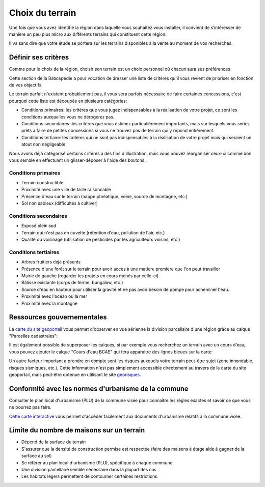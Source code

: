 Choix du terrain
================

Une fois que vous avez identifié la région dans laquelle vous souhaitez vous installer, il convient de s'intéresser de manière un peu plus micro aux différents terrains qui constituent cette région.

Il va sans dire que votre étude se portera sur les terrains disponibles à la vente au moment de vos recherches.

Définir ses critères
--------------------

.. role:: fa-bars

Comme pour le choix de la région, choisir son terrain est un choix personnel où chacun aura ses préférences.

Cette section de la Babospédie a pour vocation de dresser une liste de critères qu'il vous revient de prioriser en fonction de vos objectifs.

Le terrain parfait n'existant probablement pas, il vous sera parfois nécessaire de faire certaines concessions,
c'est pourquoi cette liste est découpée en plusieurs catégories:

- Conditions primaires: les critères que vous jugez indispensables à la réalisation de votre projet, ce sont les conditions auxquelles vous ne dérogerez pas.
- Conditions secondaires: les critères que vous estimez particulièrement importants, mais sur lesquels vous seriez prêts à faire de petites concessions si vous ne trouvez pas de terrain qui y répond entièrement.
- Conditions tertiaire: les critères qui ne sont pas indispensables à la réalisation de votre projet mais qui seraient un atout non négligeable

Nous avons déjà catégorisé certains critères à des fins d'illustration, mais vous pouvez réorganiser ceux-ci comme bon vous semble en effectuant un glisser-déposer à l'aide des boutons :fa-bars:`.`


Conditions primaires
~~~~~~~~~~~~~~~~~~~~

- Terrain constructible
- Proximité avec une ville de taille raisonnable
- Présence d'eau sur le terrain (nappe phréatique, veine, source de montagne, etc.)
- Sol non sableux (difficultés à cultiver)

Conditions secondaires
~~~~~~~~~~~~~~~~~~~~~~

- Exposé plein sud
- Terrain qui n'est pas en cuvette (rétention d'eau, pollution de l'air, etc.)
- Qualité du voisinage (utilisation de pesticides par les agriculteurs voisins, etc.)

Conditions tertiaires
~~~~~~~~~~~~~~~~~~~~~

- Arbres fruitiers déjà présents
- Présence d'une forêt sur le terrain pour avoir accès à une matière première que l'on peut travailler
- Mairie de gauche (regarder les projets en cours menés par celle-ci)
- Bâtisse existante (corps de ferme, bungalow, etc.)
- Source d'eau en hauteur pour utiliser la gravité et ne pas avoir besoin de pompe pour acheminer l'eau.
- Proximité avec l'océan ou la mer
- Proximité avec la montagne

.. raw:: html

  <script src="../_static/js/sortable.min.js"></script>
  <script src="../_static/js/choix_du_terrain.js"></script>

Ressources gouvernementales
---------------------------

La `carte du site geoportail <https://www.geoportail.gouv.fr/carte>`_ vous permet d'observer en vue aérienne la division parcellaire d'une région grâce au calque "Parcelles cadastrales":

.. image:: ../_static/images/geoportail_division_parcellaire.png
   :width: 600

Il est également possible de superposer les calques, si par exemple vous recherchez un terrain avec un cours d'eau, vous pouvez ajouter le calque "Cours d'eau BCAE" qui fera apparaitre des lignes bleues sur la carte:

.. image:: ../_static/images/geoportail_cours_deau.png
   :width: 600

Un autre facteur important à prendre en compte sont les risques auxquels votre terrain peut-être sujet (zone innondable, risques sismiques, etc.).
Cette information n'est pas simplement accessible directement au travers de la carte du site geoportail, mais peut-être obtenue en utilisant le site `georisques <https://errial.georisques.gouv.fr>`_.

.. image:: ../_static/images/georisques.png

Conformité avec les normes d'urbanisme de la commune
----------------------------------------------------

Consulter le plan local d'urbanisme (PLU) de la commune visée pour connaître les règles exactes et savoir ce que vous ne pourrez pas faire.

`Cette carte interactive <https://www.geoportail-urbanisme.gouv.fr/map/>`_ vous permet d'accéder facilement aux documents d'urbanisme relatifs à la commune visée.


Limite du nombre de maisons sur un terrain
-------------------------------------------

- Dépend de la surface du terrain
- S'assurer que la densité de construction permise est respectée (faire des maisons à étage aide à gagner de la surface au sol)
- Se référer au plan local d'urbanisme (PLU), spécifique à chaque commune
- Une division parcellaire semble nécessaire dans la plupart des cas
- Les habitats légers permettent de contourner certaines restrictions.
